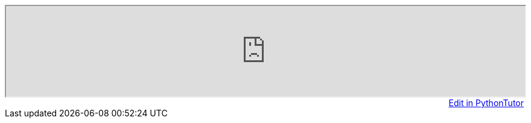 [subs="attributes"]
++++
<iframe width="100%" frameborder="5" height="{pt_code_height}" src="https://pythontutor.com/iframe-embed.html#code={pt_code}&origin=opt-frontend.js&cumulative=false&heapPrimitives=false&textReferences=false&py=3&rawInputLstJSON=%5B%5D&curInstr=0&codeDivWidth=450&codeDivHeight={pt_code_height}"> </iframe>

<div style="text-align: right;">
ifeval::[{pt_rawinput} == true]
  <a
  href="javascript:window.location.reload(true);">Modify Raw Input</a>&nbsp;&nbsp;&nbsp;&nbsp;
endif::[]
<a style="" target="_blank" href="http://www.pythontutor.com/visualize.html#code={pt_code}&mode=edit&origin=opt-frontend.js&cumulative=false&heapPrimitives=false&textReferences=false&py=3&rawInputLstJSON=%5B%5D&curInstr=0">Edit in PythonTutor</a>
</div>
++++
